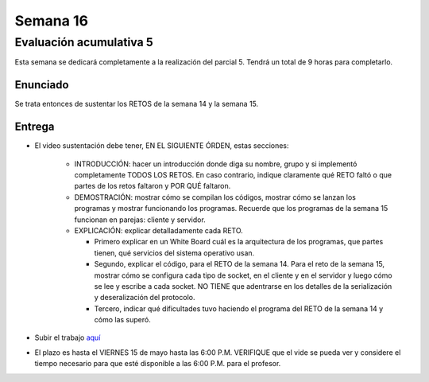 Semana 16
===========

Evaluación acumulativa 5
--------------------------
Esta semana se dedicará completamente a la realización del
parcial 5. Tendrá un total de 9 horas para completarlo.

Enunciado
^^^^^^^^^^
Se trata entonces de sustentar los RETOS de la semana 14 y la semana 15.

Entrega
^^^^^^^^^^
* El video sustentación debe tener, EN EL SIGUIENTE ÓRDEN, estas secciones:

    * INTRODUCCIÓN: hacer un introducción donde diga su nombre, grupo y si implementó completamente TODOS LOS RETOS.
      En caso contrario, indique claramente qué RETO faltó o que partes de los retos faltaron y POR QUÉ faltaron.
    * DEMOSTRACIÓN: mostrar cómo se compilan los códigos, mostrar cómo se lanzan los programas y mostrar funcionando
      los programas. Recuerde que los programas de la semana 15 funcionan en parejas: cliente y servidor.
    * EXPLICACIÓN: explicar detalladamente cada RETO. 
    
      * Primero explicar en un White Board cuál es la arquitectura de
        los programas, que partes tienen, qué servicios del sistema operativo usan.
      * Segundo, explicar el código, para el RETO de la semana 14. Para el reto de la semana 15,
        mostrar cómo se configura cada tipo de socket, en el cliente y en el servidor y luego cómo se lee y escribe
        a cada socket. NO TIENE que adentrarse en los detalles de la serialización y deseralización del protocolo.
      * Tercero, indicar qué dificultades tuvo haciendo el programa del RETO de la semana 14 y cómo las superó.

* Subir el trabajo `aquí <https://www.dropbox.com/request/Pz5WcfyHemBFgkqg5I2a>`__
* El plazo es hasta el VIERNES 15 de mayo hasta las 6:00 P.M. VERIFIQUE que el vide se pueda
  ver y considere el tiempo necesario para que esté disponible a las 6:00 P.M. para el profesor.


